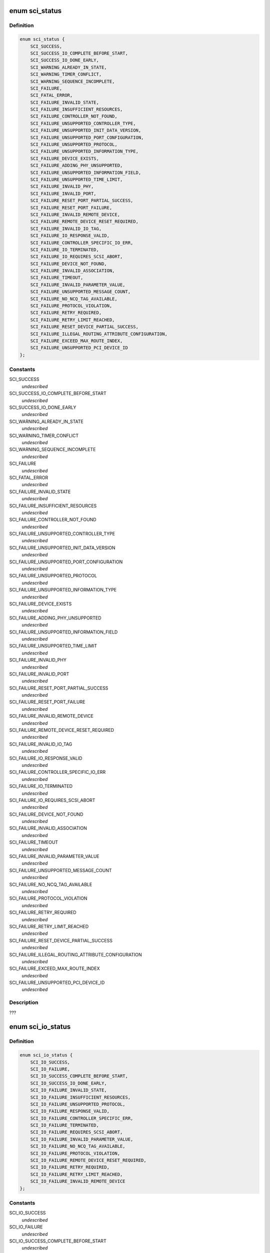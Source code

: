 .. -*- coding: utf-8; mode: rst -*-
.. src-file: drivers/scsi/isci/isci.h

.. _`sci_status`:

enum sci_status
===============

.. c:type:: enum sci_status

    This is the general return status enumeration for non-IO, non-task management related SCI interface methods.

.. _`sci_status.definition`:

Definition
----------

.. code-block:: c

    enum sci_status {
        SCI_SUCCESS,
        SCI_SUCCESS_IO_COMPLETE_BEFORE_START,
        SCI_SUCCESS_IO_DONE_EARLY,
        SCI_WARNING_ALREADY_IN_STATE,
        SCI_WARNING_TIMER_CONFLICT,
        SCI_WARNING_SEQUENCE_INCOMPLETE,
        SCI_FAILURE,
        SCI_FATAL_ERROR,
        SCI_FAILURE_INVALID_STATE,
        SCI_FAILURE_INSUFFICIENT_RESOURCES,
        SCI_FAILURE_CONTROLLER_NOT_FOUND,
        SCI_FAILURE_UNSUPPORTED_CONTROLLER_TYPE,
        SCI_FAILURE_UNSUPPORTED_INIT_DATA_VERSION,
        SCI_FAILURE_UNSUPPORTED_PORT_CONFIGURATION,
        SCI_FAILURE_UNSUPPORTED_PROTOCOL,
        SCI_FAILURE_UNSUPPORTED_INFORMATION_TYPE,
        SCI_FAILURE_DEVICE_EXISTS,
        SCI_FAILURE_ADDING_PHY_UNSUPPORTED,
        SCI_FAILURE_UNSUPPORTED_INFORMATION_FIELD,
        SCI_FAILURE_UNSUPPORTED_TIME_LIMIT,
        SCI_FAILURE_INVALID_PHY,
        SCI_FAILURE_INVALID_PORT,
        SCI_FAILURE_RESET_PORT_PARTIAL_SUCCESS,
        SCI_FAILURE_RESET_PORT_FAILURE,
        SCI_FAILURE_INVALID_REMOTE_DEVICE,
        SCI_FAILURE_REMOTE_DEVICE_RESET_REQUIRED,
        SCI_FAILURE_INVALID_IO_TAG,
        SCI_FAILURE_IO_RESPONSE_VALID,
        SCI_FAILURE_CONTROLLER_SPECIFIC_IO_ERR,
        SCI_FAILURE_IO_TERMINATED,
        SCI_FAILURE_IO_REQUIRES_SCSI_ABORT,
        SCI_FAILURE_DEVICE_NOT_FOUND,
        SCI_FAILURE_INVALID_ASSOCIATION,
        SCI_FAILURE_TIMEOUT,
        SCI_FAILURE_INVALID_PARAMETER_VALUE,
        SCI_FAILURE_UNSUPPORTED_MESSAGE_COUNT,
        SCI_FAILURE_NO_NCQ_TAG_AVAILABLE,
        SCI_FAILURE_PROTOCOL_VIOLATION,
        SCI_FAILURE_RETRY_REQUIRED,
        SCI_FAILURE_RETRY_LIMIT_REACHED,
        SCI_FAILURE_RESET_DEVICE_PARTIAL_SUCCESS,
        SCI_FAILURE_ILLEGAL_ROUTING_ATTRIBUTE_CONFIGURATION,
        SCI_FAILURE_EXCEED_MAX_ROUTE_INDEX,
        SCI_FAILURE_UNSUPPORTED_PCI_DEVICE_ID
    };

.. _`sci_status.constants`:

Constants
---------

SCI_SUCCESS
    *undescribed*

SCI_SUCCESS_IO_COMPLETE_BEFORE_START
    *undescribed*

SCI_SUCCESS_IO_DONE_EARLY
    *undescribed*

SCI_WARNING_ALREADY_IN_STATE
    *undescribed*

SCI_WARNING_TIMER_CONFLICT
    *undescribed*

SCI_WARNING_SEQUENCE_INCOMPLETE
    *undescribed*

SCI_FAILURE
    *undescribed*

SCI_FATAL_ERROR
    *undescribed*

SCI_FAILURE_INVALID_STATE
    *undescribed*

SCI_FAILURE_INSUFFICIENT_RESOURCES
    *undescribed*

SCI_FAILURE_CONTROLLER_NOT_FOUND
    *undescribed*

SCI_FAILURE_UNSUPPORTED_CONTROLLER_TYPE
    *undescribed*

SCI_FAILURE_UNSUPPORTED_INIT_DATA_VERSION
    *undescribed*

SCI_FAILURE_UNSUPPORTED_PORT_CONFIGURATION
    *undescribed*

SCI_FAILURE_UNSUPPORTED_PROTOCOL
    *undescribed*

SCI_FAILURE_UNSUPPORTED_INFORMATION_TYPE
    *undescribed*

SCI_FAILURE_DEVICE_EXISTS
    *undescribed*

SCI_FAILURE_ADDING_PHY_UNSUPPORTED
    *undescribed*

SCI_FAILURE_UNSUPPORTED_INFORMATION_FIELD
    *undescribed*

SCI_FAILURE_UNSUPPORTED_TIME_LIMIT
    *undescribed*

SCI_FAILURE_INVALID_PHY
    *undescribed*

SCI_FAILURE_INVALID_PORT
    *undescribed*

SCI_FAILURE_RESET_PORT_PARTIAL_SUCCESS
    *undescribed*

SCI_FAILURE_RESET_PORT_FAILURE
    *undescribed*

SCI_FAILURE_INVALID_REMOTE_DEVICE
    *undescribed*

SCI_FAILURE_REMOTE_DEVICE_RESET_REQUIRED
    *undescribed*

SCI_FAILURE_INVALID_IO_TAG
    *undescribed*

SCI_FAILURE_IO_RESPONSE_VALID
    *undescribed*

SCI_FAILURE_CONTROLLER_SPECIFIC_IO_ERR
    *undescribed*

SCI_FAILURE_IO_TERMINATED
    *undescribed*

SCI_FAILURE_IO_REQUIRES_SCSI_ABORT
    *undescribed*

SCI_FAILURE_DEVICE_NOT_FOUND
    *undescribed*

SCI_FAILURE_INVALID_ASSOCIATION
    *undescribed*

SCI_FAILURE_TIMEOUT
    *undescribed*

SCI_FAILURE_INVALID_PARAMETER_VALUE
    *undescribed*

SCI_FAILURE_UNSUPPORTED_MESSAGE_COUNT
    *undescribed*

SCI_FAILURE_NO_NCQ_TAG_AVAILABLE
    *undescribed*

SCI_FAILURE_PROTOCOL_VIOLATION
    *undescribed*

SCI_FAILURE_RETRY_REQUIRED
    *undescribed*

SCI_FAILURE_RETRY_LIMIT_REACHED
    *undescribed*

SCI_FAILURE_RESET_DEVICE_PARTIAL_SUCCESS
    *undescribed*

SCI_FAILURE_ILLEGAL_ROUTING_ATTRIBUTE_CONFIGURATION
    *undescribed*

SCI_FAILURE_EXCEED_MAX_ROUTE_INDEX
    *undescribed*

SCI_FAILURE_UNSUPPORTED_PCI_DEVICE_ID
    *undescribed*

.. _`sci_status.description`:

Description
-----------

???

.. _`sci_io_status`:

enum sci_io_status
==================

.. c:type:: enum sci_io_status

    This enumeration depicts all of the possible IO completion status values.  Each value in this enumeration maps directly to a value in the enum sci_status enumeration.  Please refer to that enumeration for detailed comments concerning what the status represents.

.. _`sci_io_status.definition`:

Definition
----------

.. code-block:: c

    enum sci_io_status {
        SCI_IO_SUCCESS,
        SCI_IO_FAILURE,
        SCI_IO_SUCCESS_COMPLETE_BEFORE_START,
        SCI_IO_SUCCESS_IO_DONE_EARLY,
        SCI_IO_FAILURE_INVALID_STATE,
        SCI_IO_FAILURE_INSUFFICIENT_RESOURCES,
        SCI_IO_FAILURE_UNSUPPORTED_PROTOCOL,
        SCI_IO_FAILURE_RESPONSE_VALID,
        SCI_IO_FAILURE_CONTROLLER_SPECIFIC_ERR,
        SCI_IO_FAILURE_TERMINATED,
        SCI_IO_FAILURE_REQUIRES_SCSI_ABORT,
        SCI_IO_FAILURE_INVALID_PARAMETER_VALUE,
        SCI_IO_FAILURE_NO_NCQ_TAG_AVAILABLE,
        SCI_IO_FAILURE_PROTOCOL_VIOLATION,
        SCI_IO_FAILURE_REMOTE_DEVICE_RESET_REQUIRED,
        SCI_IO_FAILURE_RETRY_REQUIRED,
        SCI_IO_FAILURE_RETRY_LIMIT_REACHED,
        SCI_IO_FAILURE_INVALID_REMOTE_DEVICE
    };

.. _`sci_io_status.constants`:

Constants
---------

SCI_IO_SUCCESS
    *undescribed*

SCI_IO_FAILURE
    *undescribed*

SCI_IO_SUCCESS_COMPLETE_BEFORE_START
    *undescribed*

SCI_IO_SUCCESS_IO_DONE_EARLY
    *undescribed*

SCI_IO_FAILURE_INVALID_STATE
    *undescribed*

SCI_IO_FAILURE_INSUFFICIENT_RESOURCES
    *undescribed*

SCI_IO_FAILURE_UNSUPPORTED_PROTOCOL
    *undescribed*

SCI_IO_FAILURE_RESPONSE_VALID
    *undescribed*

SCI_IO_FAILURE_CONTROLLER_SPECIFIC_ERR
    *undescribed*

SCI_IO_FAILURE_TERMINATED
    *undescribed*

SCI_IO_FAILURE_REQUIRES_SCSI_ABORT
    *undescribed*

SCI_IO_FAILURE_INVALID_PARAMETER_VALUE
    *undescribed*

SCI_IO_FAILURE_NO_NCQ_TAG_AVAILABLE
    *undescribed*

SCI_IO_FAILURE_PROTOCOL_VIOLATION
    *undescribed*

SCI_IO_FAILURE_REMOTE_DEVICE_RESET_REQUIRED
    *undescribed*

SCI_IO_FAILURE_RETRY_REQUIRED
    *undescribed*

SCI_IO_FAILURE_RETRY_LIMIT_REACHED
    *undescribed*

SCI_IO_FAILURE_INVALID_REMOTE_DEVICE
    *undescribed*

.. _`sci_io_status.description`:

Description
-----------

Add the API to retrieve the SCU status from the core. Check to see that the

.. _`sci_io_status.following-status-are-properly-handled`:

following status are properly handled
-------------------------------------

- SCI_IO_FAILURE_UNSUPPORTED_PROTOCOL
- SCI_IO_FAILURE_INVALID_IO_TAG

.. _`sci_task_status`:

enum sci_task_status
====================

.. c:type:: enum sci_task_status

    This enumeration depicts all of the possible task completion status values.  Each value in this enumeration maps directly to a value in the enum sci_status enumeration.  Please refer to that enumeration for detailed comments concerning what the status represents.

.. _`sci_task_status.definition`:

Definition
----------

.. code-block:: c

    enum sci_task_status {
        SCI_TASK_SUCCESS,
        SCI_TASK_FAILURE,
        SCI_TASK_FAILURE_INVALID_STATE,
        SCI_TASK_FAILURE_INSUFFICIENT_RESOURCES,
        SCI_TASK_FAILURE_UNSUPPORTED_PROTOCOL,
        SCI_TASK_FAILURE_INVALID_TAG,
        SCI_TASK_FAILURE_RESPONSE_VALID,
        SCI_TASK_FAILURE_CONTROLLER_SPECIFIC_ERR,
        SCI_TASK_FAILURE_TERMINATED,
        SCI_TASK_FAILURE_INVALID_PARAMETER_VALUE,
        SCI_TASK_FAILURE_REMOTE_DEVICE_RESET_REQUIRED,
        SCI_TASK_FAILURE_RESET_DEVICE_PARTIAL_SUCCESS
    };

.. _`sci_task_status.constants`:

Constants
---------

SCI_TASK_SUCCESS
    *undescribed*

SCI_TASK_FAILURE
    *undescribed*

SCI_TASK_FAILURE_INVALID_STATE
    *undescribed*

SCI_TASK_FAILURE_INSUFFICIENT_RESOURCES
    *undescribed*

SCI_TASK_FAILURE_UNSUPPORTED_PROTOCOL
    *undescribed*

SCI_TASK_FAILURE_INVALID_TAG
    *undescribed*

SCI_TASK_FAILURE_RESPONSE_VALID
    *undescribed*

SCI_TASK_FAILURE_CONTROLLER_SPECIFIC_ERR
    *undescribed*

SCI_TASK_FAILURE_TERMINATED
    *undescribed*

SCI_TASK_FAILURE_INVALID_PARAMETER_VALUE
    *undescribed*

SCI_TASK_FAILURE_REMOTE_DEVICE_RESET_REQUIRED
    *undescribed*

SCI_TASK_FAILURE_RESET_DEVICE_PARTIAL_SUCCESS
    *undescribed*

.. _`sci_swab32_cpy`:

sci_swab32_cpy
==============

.. c:function:: void sci_swab32_cpy(void *_dest, void *_src, ssize_t word_cnt)

    convert between scsi and scu-hardware byte format

    :param void \*_dest:
        *undescribed*

    :param void \*_src:
        *undescribed*

    :param ssize_t word_cnt:
        *undescribed*

.. _`sci_swab32_cpy.description`:

Description
-----------

scu hardware handles SSP/SMP control, response, and unidentified
frames in "big endian dword" order.  Regardless of host endian this
is always a \ :c:func:`swab32`\ -per-dword conversion of the standard definition,
i.e. single byte fields swapped and multi-byte fields in little-
endian

.. This file was automatic generated / don't edit.

